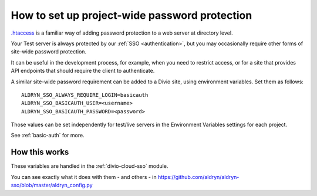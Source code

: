 .. _password-protect-project:

How to set up project-wide password protection
==============================================

`.htaccess <https://en.wikipedia.org/wiki/.htaccess>`_ is a familiar way of
adding password protection to a web server at directory level.

Your Test server is always protected by our :ref:`SSO <authentication>`, but
you may occasionally require other forms of site-wide password protection.

It can be useful in the development process, for example, when you need to
restrict access, or for a site that provides API endpoints that should require
the client to authenticate.

A similar site-wide password requirement can be added to a Divio site,
using environment variables. Set them as follows::

    ALDRYN_SSO_ALWAYS_REQUIRE_LOGIN=basicauth
    ALDRYN_SSO_BASICAUTH_USER=<username>
    ALDRYN_SSO_BASICAUTH_PASSWORD=<password>

Those values can be set independently for test/live servers in the Environment
Variables settings for each project.

See :ref:`basic-auth` for more.


How this works
--------------

These variables are handled in the :ref:`divio-cloud-sso` module.

You can see exactly what it does with them - and others - in
https://github.com/aldryn/aldryn-sso/blob/master/aldryn_config.py

